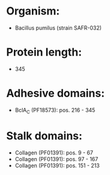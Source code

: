 * Organism:
- Bacillus pumilus (strain SAFR-032)
* Protein length:
- 345
* Adhesive domains:
- BclA_C (PF18573): pos. 216 - 345
* Stalk domains:
- Collagen (PF01391): pos. 9 - 67
- Collagen (PF01391): pos. 97 - 167
- Collagen (PF01391): pos. 151 - 213

